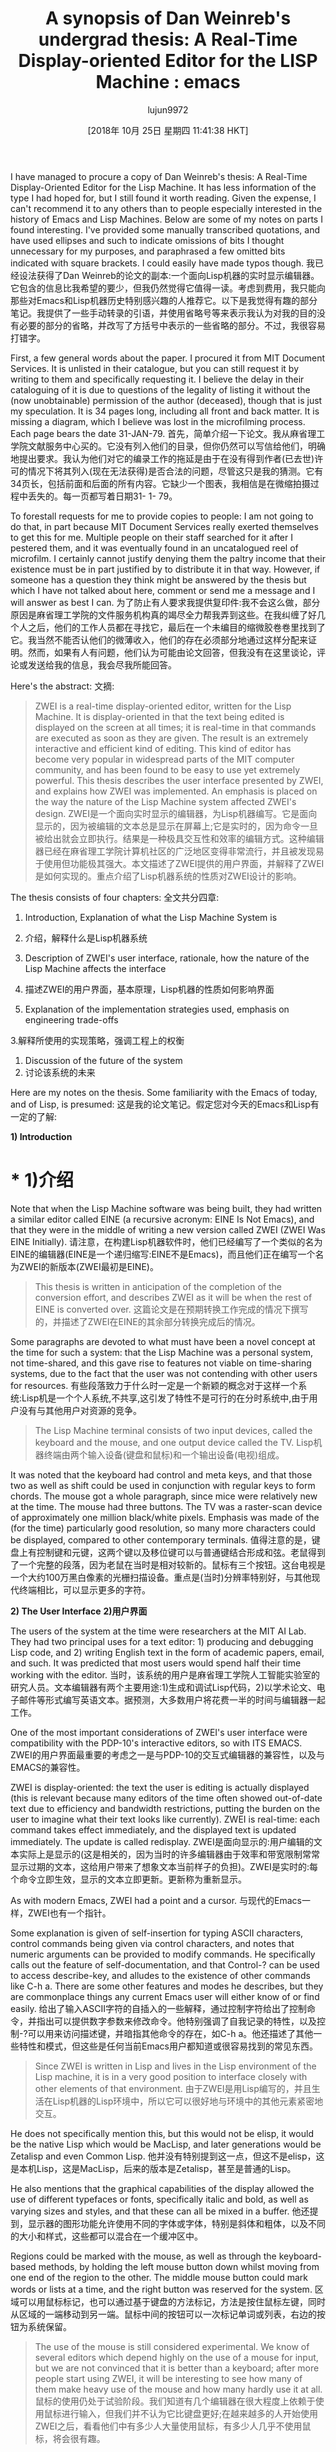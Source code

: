 #+TITLE: A synopsis of Dan Weinreb's undergrad thesis: A Real-Time Display-oriented Editor for the LISP Machine : emacs
#+URL: https://www.reddit.com/r/emacs/comments/9pvpxh/a_synopsis_of_dan_weinrebs_undergrad_thesis_a/
#+AUTHOR: lujun9972
#+TAGS: raw
#+DATE: [2018年 10月 25日 星期四 11:41:38 HKT]
#+LANGUAGE:  zh-CN
#+OPTIONS:  H:6 num:nil toc:t n:nil ::t |:t ^:nil -:nil f:t *:t <:nil
I have managed to procure a copy of Dan Weinreb's thesis: A Real-Time Display-Oriented Editor for the Lisp Machine. It has less information of the type I had hoped for, but I still found it worth reading. Given the expense, I can't recommend it to any others than to people especially interested in the history of Emacs and Lisp Machines. Below are some of my notes on parts I found interesting. I've provided some manually transcribed quotations, and have used ellipses and such to indicate omissions of bits I thought unnecessary for my purposes, and paraphrased a few omitted bits indicated with square brackets. I could easily have made typos though.
我已经设法获得了Dan Weinreb的论文的副本:一个面向Lisp机器的实时显示编辑器。它包含的信息比我希望的要少，但我仍然觉得它值得一读。考虑到费用，我只能向那些对Emacs和Lisp机器历史特别感兴趣的人推荐它。以下是我觉得有趣的部分笔记。我提供了一些手动转录的引语，并使用省略号等来表示我认为对我的目的没有必要的部分的省略，并改写了方括号中表示的一些省略的部分。不过，我很容易打错字。

First, a few general words about the paper. I procured it from MIT Document Services. It is unlisted in their catalogue, but you can still request it by writing to them and specifically requesting it. I believe the delay in their cataloguing of it is due to questions of the legality of listing it without the (now unobtainable) permission of the author (deceased), though that is just my speculation. It is 34 pages long, including all front and back matter. It is missing a diagram, which I believe was lost in the microfilming process. Each page bears the date 31-JAN-79.
首先，简单介绍一下论文。我从麻省理工学院文献服务中心买的。它没有列入他们的目录，但你仍然可以写信给他们，明确地提出要求。我认为他们对它的编录工作的拖延是由于在没有得到作者(已去世)许可的情况下将其列入(现在无法获得)是否合法的问题，尽管这只是我的猜测。它有34页长，包括前面和后面的所有内容。它缺少一个图表，我相信是在微缩拍摄过程中丢失的。每一页都写着日期31- 1- 79。

To forestall requests for me to provide copies to people: I am not going to do that, in part because MIT Document Services really exerted themselves to get this for me. Multiple people on their staff searched for it after I pestered them, and it was eventually found in an uncatalogued reel of microfilm. I certainly cannot justify denying them the paltry income that their existence must be in part justified by to distribute it in that way. However, if someone has a question they think might be answered by the thesis but which I have not talked about here, comment or send me a message and I will answer as best I can.
为了防止有人要求我提供复印件:我不会这么做，部分原因是麻省理工学院的文件服务机构真的竭尽全力帮我弄到这些。在我纠缠了好几个人之后，他们的工作人员都在寻找它，最后在一个未编目的缩微胶卷卷里找到了它。我当然不能否认他们的微薄收入，他们的存在必须部分地通过这样分配来证明。然而，如果有人有问题，他们认为可能由论文回答，但我没有在这里谈论，评论或发送给我的信息，我会尽我所能回答。

Here's the abstract:
文摘:

#+BEGIN_QUOTE
# + BEGIN_QUOTE
ZWEI is a real-time display-oriented editor, written for the Lisp Machine. It is display-oriented in that the text being edited is displayed on the screen at all times; it is real-time in that commands are executed as soon as they are given. The result is an extremely interactive and efficient kind of editing. This kind of editor has become very popular in widespread parts of the MIT computer community, and has been found to be easy to use yet extremely powerful. This thesis describes the user interface presented by ZWEI, and explains how ZWEI was implemented. An emphasis is placed on the way the nature of the Lisp Machine system affected ZWEI's design.
ZWEI是一个面向实时显示的编辑器，为Lisp机器编写。它是面向显示的，因为被编辑的文本总是显示在屏幕上;它是实时的，因为命令一旦被给出就会立即执行。结果是一种极具交互性和效率的编辑方式。这种编辑器已经在麻省理工学院计算机社区的广泛地区变得非常流行，并且被发现易于使用但功能极其强大。本文描述了ZWEI提供的用户界面，并解释了ZWEI是如何实现的。重点介绍了Lisp机器系统的性质对ZWEI设计的影响。
#+END_QUOTE
# + END_QUOTE

The thesis consists of four chapters:
全文共分四章:

1. Introduction, Explanation of what the Lisp Machine System is
1. 介绍，解释什么是Lisp机器系统

2. Description of ZWEI's user interface, rationale, how the nature of the Lisp Machine affects the interface
2. 描述ZWEI的用户界面，基本原理，Lisp机器的性质如何影响界面

3. Explanation of the implementation strategies used, emphasis on engineering trade-offs
3.解释所使用的实现策略，强调工程上的权衡

4. Discussion of the future of the system
4. 讨论该系统的未来

Here are my notes on the thesis. Some familiarity with the Emacs of today, and of Lisp, is presumed:
这是我的论文笔记。假定您对今天的Emacs和Lisp有一定的了解:

*1) Introduction*
* * 1)介绍

Note that when the Lisp Machine software was being built, they had written a similar editor called EINE (a recursive acronym: EINE Is Not Emacs), and that they were in the middle of writing a new version called ZWEI (ZWEI Was EINE Initially).
请注意，在构建Lisp机器软件时，他们已经编写了一个类似的名为EINE的编辑器(EINE是一个递归缩写:EINE不是Emacs)，而且他们正在编写一个名为ZWEI的新版本(ZWEI最初是EINE)。

#+BEGIN_QUOTE
# + BEGIN_QUOTE
This thesis is written in anticipation of the completion of the conversion effort, and describes ZWEI as it will be when the rest of EINE is converted over.
这篇论文是在预期转换工作完成的情况下撰写的，并描述了ZWEI在EINE的其余部分转换完成后的情况。
#+END_QUOTE
# + END_QUOTE

Some paragraphs are devoted to what must have been a novel concept at the time for such a system: that the Lisp Machine was a personal system, not time-shared, and this gave rise to features not viable on time-sharing systems, due to the fact that the user was not contending with other users for resources.
有些段落致力于什么时一定是一个新颖的概念对于这样一个系统:Lisp机是一个个人系统,不共享,这引发了特性不是可行的在分时系统中,由于用户没有与其他用户对资源的竞争。

#+BEGIN_QUOTE
# + BEGIN_QUOTE
The Lisp Machine terminal consists of two input devices, called the keyboard and the mouse, and one output device called the TV.
Lisp机器终端由两个输入设备(键盘和鼠标)和一个输出设备(电视)组成。
#+END_QUOTE
# + END_QUOTE

It was noted that the keyboard had control and meta keys, and that those two as well as shift could be used in conjunction with regular keys to form chords. The mouse got a whole paragraph, since mice were relatively new at the time. The mouse had three buttons. The TV was a raster-scan device of approximately one million black/white pixels. Emphasis was made of the (for the time) particularly good resolution, so many more characters could be displayed, compared to other contemporary terminals.
值得注意的是，键盘上有控制键和元键，这两个键以及移位键可以与普通键结合形成和弦。老鼠得到了一个完整的段落，因为老鼠在当时是相对较新的。鼠标有三个按钮。这台电视是一个大约100万黑白像素的光栅扫描设备。重点是(当时)分辨率特别好，与其他现代终端相比，可以显示更多的字符。

*2) The User Interface*
*2)用户界面*

The users of the system at the time were researchers at the MIT AI Lab. They had two principal uses for a text editor: 1) producing and debugging Lisp code, and 2) writing English text in the form of academic papers, email, and such. It was predicted that most users would spend half their time working with the editor.
当时，该系统的用户是麻省理工学院人工智能实验室的研究人员。文本编辑器有两个主要用途:1)生成和调试Lisp代码，2)以学术论文、电子邮件等形式编写英语文本。据预测，大多数用户将花费一半的时间与编辑器一起工作。

One of the most important considerations of ZWEI's user interface were compatibility with the PDP-10's interactive editors, so with ITS EMACS.
ZWEI的用户界面最重要的考虑之一是与PDP-10的交互式编辑器的兼容性，以及与EMACS的兼容性。

ZWEI is display-oriented: the text the user is editing is actually displayed (this is relevant because many editors of the time often showed out-of-date text due to efficiency and bandwidth restrictions, putting the burden on the user to imagine what their text looks like currently). ZWEI is real-time: each command takes effect immediately, and the displayed text is updated immediately. The update is called redisplay.
ZWEI是面向显示的:用户编辑的文本实际上是显示的(这是相关的，因为当时的许多编辑器由于效率和带宽限制常常显示过期的文本，这给用户带来了想象文本当前样子的负担)。ZWEI是实时的:每个命令立即生效，显示的文本立即更新。更新称为重新显示。

As with modern Emacs, ZWEI had a point and a cursor.
与现代的Emacs一样，ZWEI也有一个指针。

Some explanation is given of self-insertion for typing ASCII characters, control commands being given via control characters, and notes that numeric arguments can be provided to modify commands. He specifically calls out the feature of self-documentation, and that Control-? can be used to access describe-key, and alludes to the existence of other commands like C-h a. There are some other features and modes he describes, but they are commonplace things any current Emacs user will either know of or find easily.
给出了输入ASCII字符的自插入的一些解释，通过控制字符给出了控制命令，并指出可以提供数字参数来修改命令。他特别强调了自我记录的特性，以及控制-?可以用来访问描述键，并暗指其他命令的存在，如C-h a。他还描述了其他一些特性和模式，但这些是任何当前Emacs用户都知道或很容易找到的常见东西。

#+BEGIN_QUOTE
# + BEGIN_QUOTE
Since ZWEI is written in Lisp and lives in the Lisp environment of the Lisp machine, it is in a very good position to interface closely with other elements of that environment.
由于ZWEI是用Lisp编写的，并且生活在Lisp机器的Lisp环境中，所以它可以很好地与环境中的其他元素紧密地交互。
#+END_QUOTE
# + END_QUOTE

He does not specifically mention this, but this would not be elisp, it would be the native Lisp which would be MacLisp, and later generations would be Zetalisp and even Common Lisp.
他并没有特别提到这一点，但这不是elisp，这是本机Lisp，这是MacLisp，后来的版本是Zetalisp，甚至是普通的Lisp。

He also mentions that the graphical capabilities of the display allowed the use of different typefaces or fonts, specifically italic and bold, as well as varying sizes and styles, and that these can all be mixed in a buffer.
他还提到，显示器的图形功能允许使用不同的字体或字体，特别是斜体和粗体，以及不同的大小和样式，这些都可以混合在一个缓冲区中。

Regions could be marked with the mouse, as well as through the keyboard-based methods, by holding the left mouse button down whilst moving from one end of the region to the other. The middle mouse button could mark words or lists at a time, and the right button was reserved for the system.
区域可以用鼠标标记，也可以通过基于键盘的方法标记，方法是按住鼠标左键，同时从区域的一端移动到另一端。鼠标中间的按钮可以一次标记单词或列表，右边的按钮为系统保留。

#+BEGIN_QUOTE
# + BEGIN_QUOTE
The use of the mouse is still considered experimental. We know of several editors which depend highly on the use of a mouse for input, but we are not convinced that it is better than a keyboard; after more people start using ZWEI, it will be interesting to see how many of them make heavy use of the mouse and how many hardly use it at all.
鼠标的使用仍处于试验阶段。我们知道有几个编辑器在很大程度上依赖于使用鼠标进行输入，但我们并不认为它比键盘更好;在越来越多的人开始使用ZWEI之后，看看他们中有多少人大量使用鼠标，有多少人几乎不使用鼠标，将会很有趣。
#+END_QUOTE
# + END_QUOTE

*3) The Implementation*
* * 3)实现

#+BEGIN_QUOTE
# + BEGIN_QUOTE
The Lisp Machine's unusual nature played a pervasive role in the design of ZWEI. The first question, in what language should ZWEI be written, was instantly answered: Lisp. Since everything in the Lisp Machine is written in the Lisp language, the choice was clear. The only question was whether some intermediate language should be written in Lisp, and ZWEI written in the intermediate language.
Lisp机器不同寻常的特性在ZWEI的设计中起到了非常重要的作用。第一个问题，应该用什么语言来写，立刻得到了回答:Lisp。由于Lisp机器中的所有内容都是用Lisp语言编写的，所以选择是显而易见的。唯一的问题是一些中间语言是否应该用Lisp来写，ZWEI是否应该用中间语言来写。

However, it seemed that Lisp Machine Lisp was a sufficiently powerful and comfortable environment for writing a text editor that no intermediate language would be needed.
然而，似乎Lisp机器Lisp对于编写文本编辑器是一个足够强大和舒适的环境，不需要任何中间语言。
#+END_QUOTE
# + END_QUOTE

A pervasive theme throughout this section was that because the Lisp Machine was a dedicated single-user machine, many constraints that influenced the design of previous editors running on terminals connected to time-sharing machines were not an issue.
本节的一个普遍主题是，由于Lisp机器是专用的单用户机器，因此许多影响在连接到分时机器的终端上运行的以前编辑器的设计的约束不是问题。

A lot of this section is devoted to the nuts-and-bolts of the representation and handling of text, but not much about the relations between the various conceptual objects like buffers and modes.
本节主要讨论文本的具体表示和处理，而不是各种概念对象(如缓冲区和模式)之间的关系。

#+BEGIN_QUOTE
# + BEGIN_QUOTE
Text in ZWEI is represented as a doubly-linked list of lines. The structure that represents a line has the text itself, its length, a list of buffer pointers, a tick representing the last time the line was modified, and of course previous and next line. An associated structure is a buffer-pointer (bp), which is associated with a line, an index of a character within the line, and a status which is one of {normal, moves, temp} (more on this later). The point and mark, for example, are represented as bps, though they are by no means the only bps.
在ZWEI中，文本表示为双链的行列表。表示一行的结构包含文本本身、长度、缓冲区指针列表、表示最后一次修改行的刻度，当然还有上一行和下一行。关联的结构是一个缓冲指针(bp)，它与一行、一行中字符的索引以及{normal、moves、temp}之一的状态(后面会详细介绍)相关联。例如，点和标记被表示为bps，尽管它们绝不是唯一的bps。
#+END_QUOTE
# + END_QUOTE

#+BEGIN_QUOTE
# + BEGIN_QUOTE
ZWEI provides a large number of functions for the manipulation of text, and the arguments used to designate positions in text are buffer pointers.
ZWEI为文本操作提供了大量的函数，用于指定文本位置的参数是缓冲区指针。

There are also a wide variety of positioning commands, which take a bp pointing to some text and return a new bp that points some number of characters ahead of the given pointer, or words or lines or Lisp lists or sentences ahead of the given pointer. The ZWEI user commands are all built out of these functions.
还有各种各样的定位命令，它们将一个bp指向一些文本，然后返回一个新的bp，该bp指向给定指针前面的一些字符，或者指向给定指针前面的单词、行、Lisp列表或句子。ZWEI用户命令都是由这些函数构建的。

Every time an insertion or deletion takes place, all buffer pointers are adjusted, or relocated, so that they continue to point at the same point relative to the text.
每次发生插入或删除操作时，都会调整或重新定位所有缓冲区指针，以便它们继续指向相对于文本的同一点。
#+END_QUOTE
# + END_QUOTE

The status attribute of bps mentioned above is used to indicate how a bp should be updated if the insertion or deletion happens right where the bp was pointing. The normal status means the index is unchanged by insertions before it, the moves status means that the bp is moved to the end of the inserted text. The temporary bp is used for intermediate bps that don't live long enough to be affected by insertions or deletions. These bps do not get put in the data structure that is searched for updatable bps upon insertions or deletions.
上面提到的bps的status属性用于指示如果在bp指向的地方插入或删除bp，应该如何更新bp。正常状态意味着索引在其之前的插入没有改变，而移动状态意味着bp移动到插入文本的末尾。临时bp用于生存时间不足以受到插入或删除影响的中间bp。在执行插入或删除操作时，这些bps不会被放入搜索可更新bps的数据结构中。

A third data structure is the interval, which has two components: first-bp and last-bp. Its content is the text between the two. The first-bp is normal, so it does not move, and the last-bp is a moves bp, so insertions and deletions in the interval cause the last-bp to move to accommodate.
第三种数据结构是interval，它有两个组成部分:first-bp和last-bp。它的内容是两者之间的文本。第一个bp是正常的，所以它不会移动，而最后一个bp是a移动bp，所以间隔中的插入和删除会导致最后一个bp移动以适应。

Some discussion was made of the redisplay algorithm, and how it is different from those generally in use at the time, due to the Lisp Machine being a single-user machine:
讨论了redisplay算法，以及它与当时普遍使用的算法有什么不同，因为Lisp机器是单用户机器:

#+BEGIN_QUOTE
# + BEGIN_QUOTE
In the Lisp Machine, there tends to be lots of spare computation power lying around for interactive problems. ... Sacrifices were made ... in exchange for simplicity and elegance in the redisplay routines.
在Lisp机器中，往往会有很多空闲的计算能力来处理交互问题。做出了牺牲……以换取简单和优雅的重新显示例程。
#+END_QUOTE
# + END_QUOTE

*3.5) Organization of the Code*
*3.5)守则的组织*

This section contains some of the most worthwhile bits of the whole paper, to me. It talks more of generalities, lessons learned, design principles, and such.
对我来说，这一部分包含了整篇论文中最有价值的部分。它讨论了更多的一般性、经验教训、设计原则等等。

#+BEGIN_QUOTE
# + BEGIN_QUOTE
A great deal of programming experience in the past few years has pointed out a peril in the writing of large programs: complexity. When a program gets very large, and the job done by the program is elaborate and takes some time to explain, the program can get so complex that nobody could possibly keep all of it in his head at once. When a program is very large and complex, it becomes hard to maintain, modify, improve, or debug.
过去几年的大量编程经验指出了编写大型程序的一个危险:复杂性。当一个程序变得非常庞大，而这个程序所完成的工作是复杂的，并且需要一些时间来解释时，这个程序就会变得非常复杂，以至于没有人可能一次记住所有的内容。当一个程序非常大且复杂时，它就很难维护、修改、改进或调试。
#+END_QUOTE
# + END_QUOTE

#+BEGIN_QUOTE
# + BEGIN_QUOTE
... we used several interesting techniques in the coding to keep ZWEI clear and simple. Some of these techniques were only possible because of the powerful features of the Lisp macro facility.
…我们在编码中使用了一些有趣的技术来保持ZWEI的清晰和简单。其中一些技术之所以成为可能，是因为Lisp宏工具具有强大的功能。
#+END_QUOTE
# + END_QUOTE

ZWEI predates things like Flavors and LOOPS, not to mention CLOS, so structures were used, and macros and macro-defining-macros were used to decouple the instantiation and access to those structures from their representation.
ZWEI比滋味和循环更早，更不用说CLOS了，所以使用了结构，并使用宏和宏定义宏将实例化和对这些结构的访问与它们的表示分离。

#+BEGIN_QUOTE
# + BEGIN_QUOTE
Lisp macros were also useful for the definition of new control structures, as well as new data structures. In ZWEI, we created a new iterative control structure called *charmap*, which iterates over characters in an interval. Intervals are stored as doubly-linked lists of arrays, and the starting point might be in the middle of one array and the ending point might be in the middle of another array. The code to perform this iteration was not trivial, and someone reading it might easily not understand the function it was performing, even though that function was the conceptually simple one of iterating over characters. So we created a macro called *charmap* that expands into the double-loop code to iterate over the characters. It is simple and obvious, and is used in many places, greatly reducing the size of the code and making the functionality obvious at a glance.
Lisp宏对于定义新的控制结构和新的数据结构也很有用。在ZWEI中，我们创建了一个新的迭代控制结构*charmap*，它在一个区间内迭代字符。区间存储为数组的双链表，起始点可能在一个数组的中间，结束点可能在另一个数组的中间。执行这个迭代的代码并不是微不足道的，读它的人可能很容易不理解它所执行的函数，即使这个函数在概念上很简单，就是遍历字符。因此，我们创建了一个名为*charmap*的宏，该宏扩展为双循环代码来遍历字符。它简单而明显，在许多地方都可以使用，极大地减少了代码的大小，使功能一目了然。
#+END_QUOTE
# + END_QUOTE

#+BEGIN_QUOTE
# + BEGIN_QUOTE
A good deal of time was devoted to considering the right way to modularize various functions, providing smooth functional interfaces that worked out well for many different tasks. This was often difficult, and several times large pieces of code were re-written as better ways of organizing and modularizing became clear.
花了大量的时间来考虑模块化各种函数的正确方法，从而为许多不同的任务提供平滑的功能接口。这通常很困难，随着组织和模块化的更好方法变得清晰，大段代码被重写了好几次。
#+END_QUOTE
# + END_QUOTE

They thought a lot about the naming of things, when fighting the problems brought about by the proliferation of incompatible abbreviations:
他们对事物的命名思考了很多，在与不兼容的缩写词的泛滥所带来的问题作斗争时:

#+BEGIN_QUOTE
# + BEGIN_QUOTE
It became policy to avoid abbreviations in most cases. In ZWEI, we made a list of several words that were used extremely often, and established 'official' abbreviations for them, and always used only those abbreviations. ... Words not on this list were always spelled out in full.
在大多数情况下，避免使用缩写成了一项政策。在ZWEI，我们列出了几个使用频率极高的单词，并为它们建立了“官方”缩写，并且总是只使用那些缩写。不在这个列表上的单词总是完整地拼写出来。
#+END_QUOTE
# + END_QUOTE

#+BEGIN_QUOTE
# + BEGIN_QUOTE
[They were] very careful with function names in general, and to establish naming conventions and calling conventions. For example, all functions that take some action on an interval of text end in '-interval' ... All such functions take the interval as their last required argument, and then accept an optional argument after that. If the optional argument is not given, then the first argument is an interval. If the optional argument is given, then the first of the two is the starting bp of the interval, and the second is the ending bp of the interval.
一般来说，他们对函数名非常谨慎，并建立命名约定和调用约定。例如，所有在文本间隔上执行某些操作的函数都以'-interval'结束…所有这些函数都将interval作为最后一个必需参数，然后接受一个可选参数。如果没有给出可选参数，那么第一个参数是一个区间。如果给出了可选参数，那么第一个参数是区间的起始bp，第二个参数是区间的结束bp。
#+END_QUOTE
# + END_QUOTE

This allowed them to avoid the construction of intermediate aggregate values just to satisfy calling conventions.
这允许它们避免构造中间的聚合值来满足调用约定。

#+BEGIN_QUOTE
# + BEGIN_QUOTE
There are several conventions of this type used throughout ZWEI.
在ZWEI中有几种这种类型的约定。
#+END_QUOTE
# + END_QUOTE

*4) The Future*
* * 4)未来

This section is a couple of pages, and talks about the graphics capabilities and how they allow the use of different typefaces, and also about structured text.
本节有几个页面，讨论了图形功能以及它们如何允许使用不同的字体，还讨论了结构化文本。

*4.2) Structured Text*
* * 4.2)结构化文本

They describe the text editor NLS, which was a structure editor, and talked about how it was an appealing idea, but that ZWEI does not currently do this kind of thing.
他们描述了文本编辑器NLS，这是一个结构编辑器，并谈到它是一个多么吸引人的想法，但是ZWEI目前还没有做这种事情。

*References*
*引用*

[Anderson] Anderson, Owen T. "The Design of an Editor-Writing System", S. B. thesis, Dept of Physics, MIT, Feb. 1979
[安德森]安德森，欧文T。“编辑写作系统的设计”，S. B.论文，麻省理工学院物理系，1979年2月

[Ciccarelli] Ciccarelli, Eugene E., "An Introduction to the EMACS Editor", MIT Artificial Intelligence Lab Memo 447, January 1978
[Ciccarelli]， Eugene E.，“EMACS编辑器的介绍”，麻省理工学院人工智能实验室备忘录447,1978年1月

[English et al] English, W. K., Engelbart, D. C., and Berman, M. L., "Display Selection Techniques for Text Manipulation," IEEE Transactions on Human Factors in Electronics, Vol. HFE-8, No.. 1, March 1967
[英]英，英，恩格巴特，"文本操作的显示选择技术"，《IEEE电子人因汇刊》，第8卷第1期。1967年3月1日

[Greenberg 1] Greenberg, Bernard S., "Real-Time Editing on Multics" Multics Technical Bulletin 373, April 1978, Honeywell, Inc., Cambridge Mass.
[格林伯格1]格林伯格，伯纳德·S·格林伯格，“Multics的实时编辑”，Multics技术公报373,1978年4月，霍尼韦尔公司，剑桥麻州。

[Greenberg 2] Greenberg, Bernard S., "The Multics MACLISP Compiler--The Basic Hackery.," Unpublished paper, December 1977. Available from author, Honeywell Inc., Cambridge, Mass.
[格林伯格，伯纳德·S·格林伯格，《Multics MACLISP编译器——基本的黑客行为》。，发表于1977年12月。可从作者，霍尼韦尔公司，剑桥，马萨诸塞州。

[Reed and Kanodia] Reed, David P. and Kanodia, R., "Synchronization with Eventcounts and Sequencers," CSR Request for Comments #138, Laboratory for Computer Science, MIT.
[Reed和Kanodia] Reed, David P.和Kanodia, R.，“与事件计数和序列器的同步”，CSR请求评论#138，麻省理工学院计算机科学实验室。

[Stallman] Stallman, Richard M., online EMACS documentation, MIT Artificial Intelligence Laboratory.
理查德·斯托尔曼，麻省理工学院人工智能实验室EMACS在线文档。

[Weinreb and Moon] Weinreb, Daniel L. and Moon, David A. "The Lisp Machine Manual", MIT Artificial Intelligence Laboratory, 1978.
[魏雷布和月亮]魏雷布，丹尼尔L.和月亮，大卫A。“Lisp机器手册”，麻省理工学院人工智能实验室，1978年。

*Edit*: fixed a few formatting problems and typos, made very minor phrasing and grammar changes.
*编辑*:修正了一些格式问题和拼写错误，做了非常小的措辞和语法变化。

*Edit 2*: have added the complete References section
*编辑2*:已添加完整的参考资料部分
